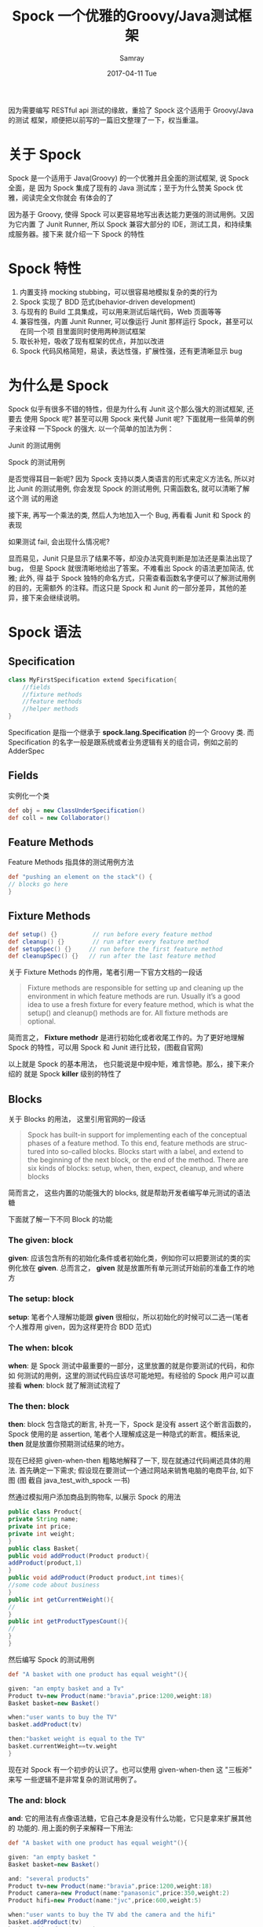 #+TITLE:       Spock 一个优雅的Groovy/Java测试框架 
#+AUTHOR:      Samray
#+EMAIL:       samray@localhost.localdomain
#+DATE:        2017-04-11 Tue
#+URI:         /blog/%y/%m/%d/spock-一个优雅的groovy-java测试框架
#+KEYWORDS:    spock,groovy,java
#+TAGS:        java
#+LANGUAGE:    en
#+OPTIONS:     H:3 num:nil toc:nil \n:nil ::t |:t ^:nil -:nil f:t *:t <:t
#+DESCRIPTION: an introduction about spock

因为需要编写 RESTful api 测试的缘故，重拾了 Spock 这个适用于 Groovy/Java 的测试
框架，顺便把以前写的一篇旧文整理了一下，权当重温。
* 关于 Spock
Spock 是一个适用于 Java(Groovy) 的一个优雅并且全面的测试框架, 说 Spock 全面，是
因为 Spock 集成了现有的 Java 测试库；至于为什么赞美 Spock 优雅，阅读完全文你就会
有体会的了

[[http://ww3.sinaimg.cn/large/cd613764jw1f71jlmu3hpj20i70eemy7.jpg]]

因为基于 Groovy, 使得 Spock 可以更容易地写出表达能力更强的测试用例。又因为它内置
了 Junit Runner, 所以 Spock 兼容大部分的 IDE，测试工具，和持续集成服务器。接下来
就介绍一下 Spock 的特性

* Spock 特性
  1. 内置支持 mocking stubbing，可以很容易地模拟复杂的类的行为
  2. Spock 实现了 BDD 范式(behavior-driven development)
  3. 与现有的 Build 工具集成，可以用来测试后端代码，Web 页面等等
  4. 兼容性强，内置 Junit Runner, 可以像运行 Junit 那样运行 Spock，甚至可以在同一个项
     目里面同时使用两种测试框架
  5. 取长补短，吸收了现有框架的优点，并加以改进
  6. Spock 代码风格简短，易读，表达性强，扩展性强，还有更清晰显示 bug

* 为什么是 Spock
  Spock 似乎有很多不错的特性，但是为什么有 Junit 这个那么强大的测试框架, 还要去
  使用 Spock 呢? 甚至可以用 Spock 来代替 Junit 呢? 下面就用一些简单的例子来诠释
  一下Spock 的强大. 以一个简单的加法为例：

  [[http://ww1.sinaimg.cn/large/cd613764jw1f71jm5dserj20ek04kmxc.jpg]]

  Junit 的测试用例

  [[http://ww4.sinaimg.cn/large/cd613764jw1f71jmipwsmj20hy07xabc.jpg]]

  Spock 的测试用例

  [[http://ww2.sinaimg.cn/large/cd613764gw1f71jn4vlzoj20nn09vmym.jpg]]

  是否觉得耳目一新呢? 因为 Spock 支持以类人类语言的形式来定义方法名, 所以对比
  Junit 的测试用例, 你会发现 Spock 的测试用例, 只需函数名, 就可以清晰了解这个测
  试的用途

  接下来, 再写一个乘法的类, 然后人为地加入一个 Bug, 再看看 Junit 和 Spock 的表现

  [[http://ww1.sinaimg.cn/large/cd613764gw1f71jnieycnj20lz047dfz.jpg]]

  如果测试 fail, 会出现什么情况呢?

  [[http://ww1.sinaimg.cn/large/cd613764gw1f71jnxh6wtj20sq0gpdic.jpg]]

  [[http://ww2.sinaimg.cn/large/cd613764jw1f71job6us9j20p308iq42.jpg]]

  显而易见，Junit 只是显示了结果不等，却没办法究竟判断是加法还是乘法出现了 bug，
  但是 Spock 就很清晰地给出了答案。不难看出 Spock 的语法更加简洁, 优雅; 此外, 得
  益于 Spock 独特的命名方式，只需查看函数名字便可以了解测试用例的目的，无需额外
  的注释。而这只是 Spock 和 Junit 的一部分差异，其他的差异，接下来会继续说明。
* Spock 语法
** Specification
   #+BEGIN_SRC java
 class MyFirstSpecification extend Specification{
     //fields
     //fixture methods
     //feature methods
     //helper methods
 }
   #+END_SRC
   Specification 是指一个继承于 *spock.lang.Specification* 的一个 Groovy 类. 而
   Specification 的名字一般是跟系统或者业务逻辑有关的组合词，例如之前的AdderSpec

** Fields
   实例化一个类
   #+BEGIN_SRC groovy
   def obj = new ClassUnderSpecification()
   def coll = new Collaborator()
   #+END_SRC
 
** Feature Methods
   Feature Methods 指具体的测试用例方法
   #+BEGIN_SRC groovy
   def "pushing an element on the stack"() {
   // blocks go here
   }
   #+END_SRC
  
** Fixture Methods
   #+BEGIN_SRC groovy
   def setup() {}          // run before every feature method
   def cleanup() {}        // run after every feature method
   def setupSpec() {}     // run before the first feature method
   def cleanupSpec() {}   // run after the last feature method
   #+END_SRC

   关于 Fixture Methods 的作用，笔者引用一下官方文档的一段话
   #+BEGIN_QUOTE
   Fixture methods are responsible for setting up and cleaning up the environment in
   which feature methods are run. Usually it’s a good idea to use a fresh fixture for
   every feature method, which is what the setup() and cleanup() methods are for.
   All fixture methods are optional.
   #+END_QUOTE

   简而言之， *Fixture methodr* 是进行初始化或者收尾工作的。为了更好地理解 Spock
   的特性，可以用 Spock 和 Junit 进行比较，(图截自官网)

   [[http://ww4.sinaimg.cn/large/cd613764jw1f71josjimij20sl0g7jsr.jpg]]

   以上就是 Spock 的基本用法， 也只能说是中规中矩，难言惊艳。那么，接下来介绍的
   就是 Spock *killer* 级别的特性了
** Blocks
   关于 Blocks 的用法， 这里引用官网的一段话
   #+BEGIN_QUOTE
   Spock has built-in support for implementing each of the conceptual phases of a 
   feature method. To this end, feature methods are structured into so-called blocks.
   Blocks start with a label, and extend to the beginning of the next block, or the 
   end of the method. There are six kinds of blocks: setup, when, then, expect, 
   cleanup, and where blocks
   #+END_QUOTE
   
   简而言之， 这些内置的功能强大的 blocks, 就是帮助开发者编写单元测试的语法糖

   [[http://ww2.sinaimg.cn/large/cd613764jw1f71jpaxv52j20uv095q40.jpg]]

   下面就了解一下不同 Block 的功能
  
*** The *given*: block
    *given*: 应该包含所有的初始化条件或者初始化类，例如你可以把要测试的类的实例化放在
    *given*. 总而言之， *given* 就是放置所有单元测试开始前的准备工作的地方

*** The *setup*: block
    *setup*: 笔者个人理解功能跟 *given* 很相似，所以初始化的时候可以二选一(笔者
    个人推荐用 given，因为这样更符合 BDD 范式)
  
*** The *when*: blcok

    *when*: 是 Spock 测试中最重要的一部分，这里放置的就是你要测试的代码，和你如
    何测试的用例，这里的测试代码应该尽可能地短。有经验的 Spock 用户可以直接看
    *when*: block 就了解测试流程了
  
*** The *then*: block

    *then*: block 包含隐式的断言, 补充一下，Spock 是没有 assert 这个断言函数的，
    Spock 使用的是 assertion, 笔者个人理解成这是一种隐式的断言。概括来说, *then*
    就是放置你预期测试结果的地方。

    现在已经把 given-when-then 粗略地解释了一下, 现在就通过代码阐述具体的用法.
    首先确定一下需求; 假设现在要测试一个通过网站来销售电脑的电商平台, 如下图 (图
    截自 java_test_with_spock 一书)

    [[http://ww1.sinaimg.cn/large/cd613764gw1f71jyfgad2j20t90alq3n.jpg]]

    然通过模拟用户添加商品到购物车, 以展示 Spock 的用法
    #+BEGIN_SRC java
    public class Product{
    private String name;
    private int price;
    private int weight;
    }
    public class Basket{
    public void addProduct(Product product){
    addProduct(product,1)
    }
    public void addProduct(Product product,int times){
    //some code about business
    }
    public int getCurrentWeight(){
    //
    }
    public int getProductTypesCount(){
    //
    }
    }
    #+END_SRC
    然后编写 Spock 的测试用例
    #+BEGIN_SRC groovy
    def "A basket with one product has equal weight"(){

    given: "an empty basket and a Tv"
    Product tv=new Product(name:"bravia",price:1200,weight:18)
    Basket basket=new Basket()

    when:"user wants to buy the TV"
    basket.addProduct(tv)

    then:"basket weight is equal to the TV"
    basket.currentWeight==tv.weight
    }
    #+END_SRC
    现在对 Spock 有一个初步的认识了。也可以使用 given-when-then 这 "三板斧" 来写
    一些逻辑不是非常复杂的测试用例了。
  
*** The *and*: block
    *and*: 它的用法有点像语法糖，它自己本身是没有什么功能，它只是拿来扩展其他的
    功能的. 用上面的例子来解释一下用法:
    #+BEGIN_SRC groovy
    def "A basket with one product has equal weight"(){

    given: "an empty basket "
    Basket basket=new Basket()

    and: "several products"
    Product tv=new Product(name:"bravia",price:1200,weight:18)
    Product camera=new Product(name:"panasonic",price:350,weight:2)
    Product hifi=new Product(name:"jvc",price:600,weight:5)

    when:"user wants to buy the TV abd the camera and the hifi"
    basket.addProduct(tv)
    basket.addProduct(camera)
    basket.addProduct(hifi)

    then:"basket weight is equal to all product weight"
    basket.currentWeight==(tv.weight+camera.weight+hifi.weight）
    }
    #+END_SRC
    从上面的代码可以看出，given 和 and 都用来进行类初始化，只是根据 Basket 和
    Product 类型进行了细分。如下图

    [[http://ww1.sinaimg.cn/large/cd613764jw1f71jq4hwjlj20wt0e10uv.jpg]]

    使用 *and* block 可以代码结构更简洁优雅. 此外, 如果 *and* 是紧跟在 *when* 后
    面, 那么 *and* 就据有和 *when* block 一样的功能，依此类推
    
*** The *expect*: block
    *expect* 是一个很强大的特性，它用很多种用法，最常用的用法就是把
    given-when-then 都结合起来
    #+BEGIN_SRC groovy
    def "An empty basket has no weight"(){

    expect:"zero weight when nothing is added"
    new Basket().currentWeight==0
    }
    #+END_SRC

    或者是以下这种形式

    #+BEGIN_SRC groovy
    def "An empty basket has no weight(alternative)"(){

    given:"an empty basket"
    Basket basket=new Basket()

    expect:"that the weight is 0"
    basket.currentWeight==0
    }
    #+END_SRC

    又或者用 *expect* 提前进行条件判断

    #+BEGIN_SRC groovy
    def "A basket with two products weights as their sum (precondition)"() {

    given: "an empty basket, a TV and a camera"
    Product tv = new Product(name:"bravia",price:1200,weight:18)
    Product camera = new Product(name:"panasonic",price:350,weight:2)
    Basket basket = new Basket()

    expect:"that nothing should be inside"
    basket.currentWeight == 0
    basket.productTypesCount == 0

    /* expect: block performs
    intermediate assertions*/

    when: "user wants to buy the TV and the camera"
    basket.addProduct tv
    basket.addProduct camera

    then: "basket weight is equal to both camera and tv"
    basket.currentWeight == (tv.weight + camera.weight)
    /* then: block examines
    the final result*/
    }
    #+END_SRC
    上面那个例子是在添加产品之前检查初始化条件，这种情况下，能更容易看出是哪里测试 fail

  
*** The *clean*: block
    clean 就相当于在所有的测试结束以后执行的操作，例如，如果在测试中新建了 IO 流，
    就可以在 clean 里面关闭 IO 流，那样就可以保证代码的正确性了

** Spock killer future
   确定需求:（例子来自 Java_test_with_spock 一书），假设有一个核反应堆，这个反应
   堆的系统组成：
   + 多个烟雾感应器(输入)
   + 3 个辐射感应器(输入)
   + 现在的压力值(输入
   + 报警器(输出)
   + 疏散命令(输出)
   + 通知操作员关闭反应堆(输出)
     系统如图

     [[http://ww1.sinaimg.cn/large/cd613764jw1f71jsj8fqqj20vt0jlmzt.jpg]]

     系统相关设定:
   + 如果压力值超过 150，报警器报警
   + 如果 2 个或者更多的烟雾感应器被触发，那么报警器报警，通知操作员关闭反应堆
   + 如果辐射值超过 100，警报器报警，通知操作员关闭反应堆，并马上疏散人群

   输入输出对应关系

   [[http://ww4.sinaimg.cn/large/cd613764jw1f71jtabh47j20tm0k976p.jpg]]

   现在，假如用 Junit 来写测试用例
   #+BEGIN_SRC java
   @RunWith(Parameterized.class)
   public class NuclearReactorTest {
   private final int triggeredFireSensors;
   private final List<Float> radiationDataReadings;
   private final int pressure;

   private final boolean expectedAlarmStatus;
   private final boolean expectedShutdownCommand;
   private final int expectedMinutesToEvacuate;

   public NuclearReactorTest(int pressure, int triggeredFireSensors,
   List<Float> radiationDataReadings, boolean expectedAlarmStatus,
   boolean expectedShutdownCommand, int expectedMinutesToEvacuate) {

   this.triggeredFireSensors = triggeredFireSensors;
   this.radiationDataReadings = radiationDataReadings;
   this.pressure = pressure;
   this.expectedAlarmStatus = expectedAlarmStatus;
   this.expectedShutdownCommand = expectedShutdownCommand;
   this.expectedMinutesToEvacuate = expectedMinutesToEvacuate;

   }

   @Test
   public void nuclearReactorScenario() {
   NuclearReactorMonitor nuclearReactorMonitor = new NuclearReactorMonitor();

   nuclearReactorMonitor.feedFireSensorData(triggeredFireSensors);
   nuclearReactorMonitor.feedRadiationSensorData(radiationDataReadings);
   nuclearReactorMonitor.feedPressureInBar(pressure);
   NuclearReactorStatus status = nuclearReactorMonitor.getCurrentStatus();

   assertEquals("Expected no alarm", expectedAlarmStatus,
   status.isAlarmActive());
   assertEquals("No notifications", expectedShutdownCommand,
   status.isShutDownNeeded());
   assertEquals("No notifications", expectedMinutesToEvacuate,
   status.getEvacuationMinutes());
   }

   @Parameters
   public static Collection<Object[]> data() {
   return Arrays
   .asList(new Object[][] {
   { 150, 0, new ArrayList<Float>(), false, false, -1 },
   { 150, 1, new ArrayList<Float>(), true, false, -1 },
   { 150, 3, new ArrayList<Float>(), true, true, -1 },
   { 150, 0, Arrays.asList(110.4f, 0.3f, 0.0f), true,
   true, 1 },
   { 150, 0, Arrays.asList(45.3f, 10.3f, 47.7f), false,
   false, -1 },
   { 155, 0, Arrays.asList(0.0f, 0.0f, 0.0f), true, false,
   -1 },
   { 170, 0, Arrays.asList(0.0f, 0.0f, 0.0f), true, true,
   3 },
   { 180, 0, Arrays.asList(110.4f, 0.3f, 0.0f), true,
   true, 1 },
   { 500, 0, Arrays.asList(110.4f, 300f, 0.0f), true,
   true, 1 },
   { 30, 0, Arrays.asList(110.4f, 1000f, 0.0f), true,
   true, 1 },
   { 155, 4, Arrays.asList(0.0f, 0.0f, 0.0f), true, true,
   -1 },
   { 170, 1, Arrays.asList(45.3f, 10.3f, 47.7f), true,
   true, 3 }, });

   }
   #+END_SRC
   各种输入输出数据以及 getter setter 耦合在一起，代码变得难读起来. 此外，除了可
   读性， 还有更严重的问题，假如需求要增加一个输入或者增加一个输出呢， 就只能改
   变数据结构， 这样的代码真的难以维护。不知道 Spock 的表现又如何呢？
   #+BEGIN_SRC groovy
   class NuclearReactorSpec extends spock.lang.Specification{

   def "Complete test of all nuclear scenarios"() {

   given: "a nuclear reactor and sensor data"
   NuclearReactorMonitor nuclearReactorMonitor =new NuclearReactorMonitor()

   when: "we examine the sensor data"
   nuclearReactorMonitor.feedFireSensorData(fireSensors)
   nuclearReactorMonitor.feedRadiationSensorData(radiation)
   nuclearReactorMonitor.feedPressureInBar(pressure)
   NuclearReactorStatus status = nuclearReactorMonitor.getCurrentStatus()

   then: "we act according to safety requirements"
   status.alarmActive == alarm
   status.shutDownNeeded == shutDown
   status.evacuationMinutes == evacuation

   where: "possible nuclear incidents are:"
   pressure | fireSensors | radiation             || alarm | shutDown | evacuation
   150      | 0           | []                    || false | false    | -1
   150      | 1           | []                    || true  | false    | -1
   150      | 3           | []                    || true  | true     | -1
   150      | 0           | [110.4f ,0.3f, 0.0f]  || true  | true     | 1
   150      | 0           | [45.3f ,10.3f, 47.7f] || false | false    | -1
   155      | 0           | [0.0f ,0.0f, 0.0f]    || true  | false    | -1
   170      | 0           | [0.0f ,0.0f, 0.0f]    || true  | true     | 3
   180      | 0           | [110.4f ,0.3f, 0.0f]  || true  | true     | 1
   500      | 0           | [110.4f ,300f, 0.0f]  || true  | true     | 1
   30       | 0           | [110.4f ,1000f, 0.0f] || true  | true     | 1
   155      | 4           | [0.0f ,0.0f, 0.0f]    || true  | true     | -1
   170      | 1           | [45.3f ,10.3f, 47.7f] || true  | true     | 3
   }

   }
   #+END_SRC
   除了上面提及的 given-when-then 范式外，还多了一个之前没见过的 where block。现
   在就来认识一下 Spock 的 killer 特性. 可以看到 Spock 的输入输出参数都保存在类
   似表格的数据结构，其实这是 Spock 的 Parameterized tests，而在 *||* 符号左边的
   是输入，右边的输出，每一列开始都是该参数的属性名，这样就可以很便捷地在 *then*
   判断输出结果是否符合预期结果. 而数据添加或者减少输入参数或者输出结果的操作，
   只需在 *where* block 里面对应地添加或者减少具体的参数，整个操作一目了然. 参数
   的新增或者移除也很容易地实现

* 结语
  笔者在项目中正是使用 Spock 编写测试， 或许对比 Junit, Spock 在流行度方面还难而
  望其项背, 但是综合多方考虑，Spock 真的值得一试，兼之 Groovy 语言的语法加成，就
  有一种在使用脚本编写 Java 的感觉 (好吧，笔者知道 Groovy 就是基于 jvm 的脚本)，
  无需再为 Java 啰嗦的语法而烦恼。此外 Spock还有很多很强大的功能，例如内置的
  Mocking Stubbing (Junit 需要第三方库支持), 还有支持企业级应用，Spring, Spring
  boot, 和 Restful service 测试等。更多的用法，就要查阅官方文档了
  
* 参考
  + [[https://www.amazon.com/Java-Testing-Spock-Konstantinos-Kapelonis/dp/1617292532][Java Testing with Spock]]
  + [[http://spockframework.org/spock/docs/1.1-rc-3/index.html][Spock Framework Reference Documentation]] 
